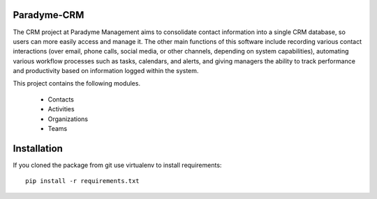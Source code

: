 Paradyme-CRM
==========

The CRM project at Paradyme Management aims to consolidate contact information into a single CRM database, so users can more easily access and manage it. The other main functions of this software include recording various contact interactions (over email, phone calls, social media, or other channels, depending on system capabilities), automating various workflow processes such as tasks, calendars, and alerts, and giving managers the ability to track performance and productivity based on information logged within the system.


This project contains the following modules.

   * Contacts
   * Activities
   * Organizations
   * Teams

Installation
============

If you cloned the package from git use virtualenv to install requirements::

    pip install -r requirements.txt
